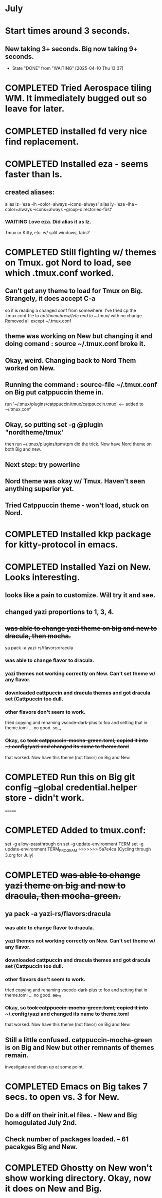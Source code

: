 * July
* Start times around 3 seconds.
** New taking 3+ seconds. Big now taking 9+ seconds.
- State "DONE"       from "WAITING"    [2025-04-10 Thu 13:37]
* COMPLETED Tried Aerospace tiling WM. It immediately bugged out so leave for later.
CLOSED: [2025-06-09 Mon 10:27]
* COMPLETED installed fd very nice find replacement.
CLOSED: [2025-06-19 Thu 08:22]
* COMPLETED Installed eza - seems faster than ls.
CLOSED: [2025-06-19 Thu 08:22]
** created aliases:
alias lz='eza -lh --color=always --icons=always'
alias ly='eza -lha --color=always --icons=always --group-directories-first'
*** WAITING Love eza. Did alias it as lz.
Tmux or Kitty, etc. w/ split windows, tabs?
* COMPLETED Still fighting w/ themes on Tmux. got Nord to load, see which .tmux.conf worked.
CLOSED: [2025-06-26 Thu 09:46]
** Can't get any theme to load for Tmux on Big. Strangely, it does accept C-a
so it is reading a changed conf from somewhere. I've tried cp the .tmux.conf file to /opt/homebrew//etc and to
~/.tmux/ with no change. Removed all except ~/.tmux.conf
** theme was working on New but changing it and doing comand : source ~/.tmux.conf broke it.
** Okay, weird. Changing back to Nord Them worked on New.
** Running the command : source-file ~/.tmux.conf on Big put catppuccin theme in.
run '~/.tmux/plugins/catppuccin/tmux/catppuccin.tmux'     <-- added to ~/.tmux.conf
** Okay, so putting set -g @plugin "nordtheme/tmux'
then run ~/.tmux/plugins/tpm/tpm did the trick. Now have Nord theme on both Big and new.
** Next step: try powerline
** Nord theme was okay w/ Tmux. Haven't seen anything superior yet.
** Tried Catppuccin theme - won't load, stuck on Nord.
* COMPLETED Installed kkp package for kitty-protocol in emacs.
CLOSED: [2025-06-30 Mon 13:53]
* COMPLETED Installed Yazi on New. Looks interesting. 
CLOSED: [2025-06-30 Mon 14:00]
** looks like a pain to customize. Will try it and see.
** changed yazi proportions to 1, 3, 4.
** +was able to change yazi theme on big and new to dracula, then mocha.+
ya pack -a yazi-rs/flavors:dracula
*** was able to change flavor to dracula.
*** yazi themes not working correctly on New. Can't set theme w/ any flavor.
*** downloaded cattpuccin and dracula themes and got dracula set (Cattpuccin too dull.
*** other flavors don't seem to work.
tried copying and renaming vscode-dark-plus to foo and setting that in theme.toml ... no good.
+so,,,+
*** Okay, so +took catppuccin-mocha-green.toml, copied it into ~/.config/yazi and changed its name to theme.toml+
that worked. Now have this theme (not flavor) on Big and New.
* COMPLETED  Run this on Big git config --global credential.helper store - didn't work.
CLOSED: [2025-07-02 Wed 08:22]
=======
* COMPLETED Added to tmux.conf:
CLOSED: [2025-07-02 Wed 13:09]
set -g allow-passthrough on
set -g update-environment TERM
set -g update-environment TERM_PROGRAM
>>>>>>> 5a7e4ca (Cycling through 3.org for July)
* COMPLETED +was able to change yazi theme on big and new to dracula, then mocha-green.+
CLOSED: [2025-07-02 Wed 08:23]
** ya pack -a yazi-rs/flavors:dracula
*** was able to change flavor to dracula.
*** yazi themes not working correctly on New. Can't set theme w/ any flavor.
*** downloaded cattpuccin and dracula themes and got dracula set (Cattpuccin too dull.
*** other flavors don't seem to work.
tried copying and renaming vscode-dark-plus to foo and setting that in theme.toml ... no good.
+so,,,+
*** Okay, so +took catppuccin-mocha-green.toml, copied it into ~/.config/yazi and changed its name to theme.toml+
that worked. Now have this theme (not flavor) on Big and New.
** Still a little confused. catppuccin-mocha-green is on Big and New but other remnants of themes remain.
investigate and clean up at some point.
* COMPLETED Emacs on Big takes 7 secs. to open vs. 3 for New.
CLOSED: [2025-07-03 Thu 08:30]
** Do a diff on their init.el files. - New and Big homogulated July 2nd.
** Check number of packages loaded. -- 61 pacakges Big and New.
* COMPLETED Ghostty on New won't show working directory.  Okay, now it does on New and Big.
CLOSED: [2025-07-07 Mon 09:23]
** Kitty will scroll with C-<shift> and page up, page down, home and end. 
 in Tmux, have to go to copy mode C-a [ then q when ready to quit.
** Ghostty doing two line prompt but is throwing error in shell integration file. - fixed?
error in /Applications//Ghostty.app//Contents/Resources/ghostty/shell-intergration/zsh//ghostty-integration line 317.
was able to remove zsh integration. Removing zsh integration was annoying.
Modified kitty.conf to remove 'are you sure' dialog when closing. 

**  Had to re-install Ghostty then added to .zshrc:
*** added on both New and Big.

 if [[ -n $GHOSTTY_RESOURCES_DIR ]]; then
 source "$GHOSTTY_RESOURCES_DIR"/shell-integration/zsh/ghostty-integration
fi

* COMPLETED What's my github password?
CLOSED: [2025-07-07 Mon 09:24]
it's in gitpas.txt on the Desktop.
* COMPLETED Github Python branch not set up for https, couldn't update
CLOSED: [2025-07-07 Mon 09:24]
* COMPLETED Yazi very simple to use. Commands make sense.
CLOSED: [2025-07-07 Mon 12:37]
* NEXT Installed lazygit. Have to try it out.
* WAITING Doing Zsh Scripting.
** No good intros to zsh programming found so far.
** Debugging:
1. Call the script with the -x option. Example: zsh -x myscript.
2. Modify your scripts header to include -x. Example: #!/bin/zsh -x.
3. Turn on debugging in certain parts of your code. Example: #!/usr/bin/env zsh set - x.
** Completed into pdf: Scripting_Intro_Zsh.pdf
* WAITING Lisp programming.
** Tried kitty terminal.  It may be faster, not sure.
** Forn default, too small, editor vi, etc. Edited ~/.config/kitty/kitty.conf
** added kitty-themes to .config/kitty. Chose MaterialDark.
** set up kitty on Big. Different themes on each. New = Materialdark. Big is Tomorrow_Night_Eighties.
** kitten choose-fonts doesn't apper to work, doesn't modify kitty.conf3
** It writes a separate Kitty fonts section at THE END of kitty.conf
*** worked AFTER I gave kitty full disk access in Privacy & Security.
*** Which is better? Materialdark or Tomorrow_Night_Eighties?
*** currently using Tomorrow. May change back to Material.
** Trying WezTerm and Ghostty.
** WezTerm uses Lua to config and isn't hard. Colors look okay. Muted vs. ITerm2.
* NEXT Terminal testing.
** Kitty and wezterm are the sharpest, clearest. Iterm is fuzzy,  ghostty is so-so.
westerm uses Lua, not a fan. 
*** Changed Wezterm theme to MaterialDesignColors, trouble changing bg.
to 344449 <-- which is the color that the Material Design theme I d.l.'s for iTerm2 uses.
I did change Ghostty and Kitty themes on New to use that color for background. I term already uses it.
Speed?. <-- variable all show lag at some point.
icon size - Jetbrainsmono has larger icons. 
*** Changed all terms to 263238
this is from Martin Seeler's Material Design iTerm2 theme Material Design.
or 344449 depends on monitor.
*** Changed font on all from Hack Nerd Font to JetBrainsMono Nerd Font.
Gave larger padding (space between lines) and larger icons, which is nice. This is default on wezterm.
*** wezterm: config.window_close_confirmation = 'NeverPrompt'
now wezterm does not prompt 'Are you sure?' when quitting.
*** wezterm can't get rid of tab bar.
*** All terms on New seem to have trouble picking up changes at some point.
*** Ghostty on Big is not picking up changes to config. <-- wait, now it is. 
changed permissions to 666 sizing worked. Color seems fine on Big, not on new (moritor or app?)
*** bg colors really inconsistent between monitors.
*** wezterm seems to have best graphics - wyland? Probably not on Macs. Maybe it's the MaterialDesignColors theme?
* NEXT Use bat, not cat, when syntax highlighting is important.
** alias cat to bat in .zshrc or make other aliases?
* changed theme for Ghostty to MaterialDesignColors on Big and New.
* Added an alias to .zshrc:
alias lx='eza -lat created --color=always --icons=always --group-directories-first
